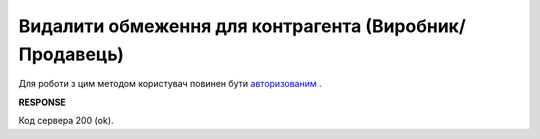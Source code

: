 #############################################################
**Видалити обмеження для контрагента (Виробник/Продавець)**
#############################################################

Для роботи з цим методом користувач повинен бути `авторизованим <https://wiki.edin.ua/uk/latest/Distribution/EDIN_2_0/API_2_0/Methods/Authorization.html>`__ .

.. csv-table:: 
  :file: DelLimits.csv
  :widths:  10, 41
  :stub-columns: 0

**RESPONSE**

Код сервера 200 (ok).
